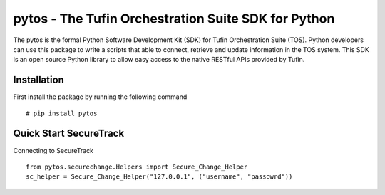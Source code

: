 pytos - The Tufin Orchestration Suite SDK for Python
====================================================

The pytos is the formal Python Software Development Kit (SDK) for Tufin Orchestration Suite (TOS).
Python developers can use this package to write a scripts that able to connect, retrieve and update information
in the TOS system. This SDK is an open source Python library to allow easy access to the native RESTful APIs provided
by Tufin.

Installation
************

First install the package by running the following command
::
	# pip install pytos

Quick Start SecureTrack
***********************

Connecting to SecureTrack
::
	from pytos.securechange.Helpers import Secure_Change_Helper
	sc_helper = Secure_Change_Helper("127.0.0.1", ("username", "passowrd"))